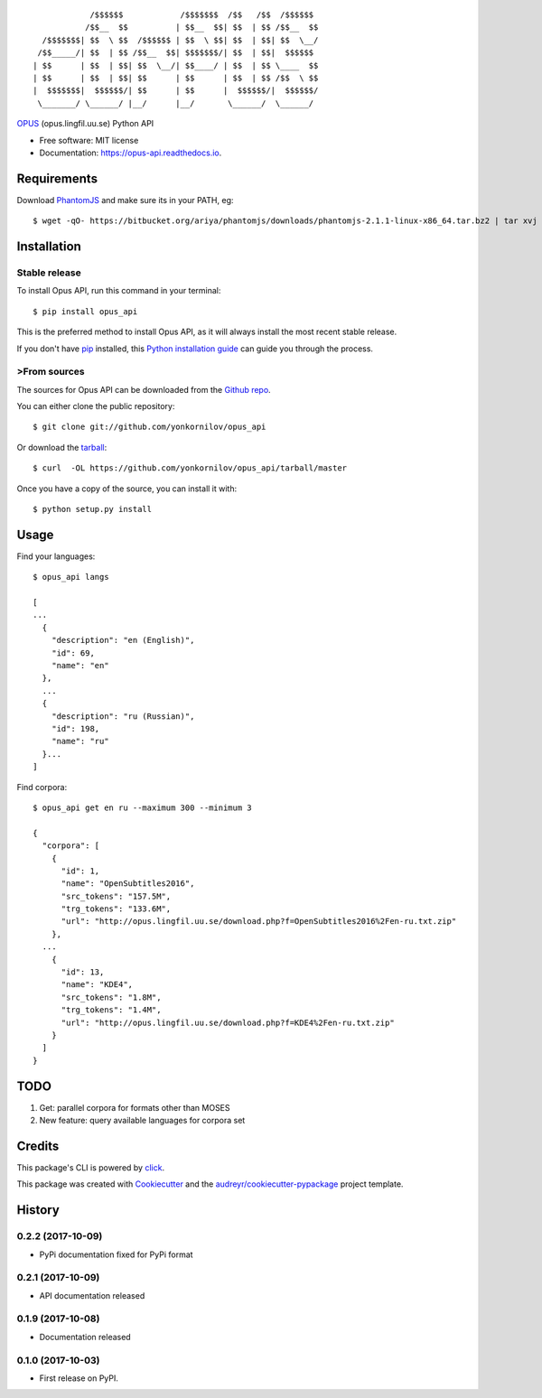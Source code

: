 ::

                /$$$$$$            /$$$$$$$  /$$   /$$  /$$$$$$
               /$$__  $$          | $$__  $$| $$  | $$ /$$__  $$
      /$$$$$$$| $$  \ $$  /$$$$$$ | $$  \ $$| $$  | $$| $$  \__/
     /$$_____/| $$  | $$ /$$__  $$| $$$$$$$/| $$  | $$|  $$$$$$
    | $$      | $$  | $$| $$  \__/| $$____/ | $$  | $$ \____  $$
    | $$      | $$  | $$| $$      | $$      | $$  | $$ /$$  \ $$
    |  $$$$$$$|  $$$$$$/| $$      | $$      |  $$$$$$/|  $$$$$$/
     \_______/ \______/ |__/      |__/       \______/  \______/

|pypi| |build| |Documentation Status| |Updates|

`OPUS <http://opus.lingfil.uu.se/>`__ (opus.lingfil.uu.se) Python API

-  Free software: MIT license
-  Documentation: https://opus-api.readthedocs.io.

Requirements
============

Download `PhantomJS`_ and make sure its in your PATH, eg:

.. _`PhantomJS`: http://phantomjs.org/download.html

::

    $ wget -qO- https://bitbucket.org/ariya/phantomjs/downloads/phantomjs-2.1.1-linux-x86_64.tar.bz2 | tar xvj -C ~/.local/bin --strip 2 phantomjs-2.1.1-linux-x86_64/bin

Installation
============

Stable release
--------------

To install Opus API, run this command in your terminal:

::

    $ pip install opus_api

This is the preferred method to install Opus API, as it will always
install the most recent stable release.

If you don't have `pip <https://pip.pypa.io>`__ installed, this `Python
installation
guide <http://docs.python-guide.org/en/latest/starting/installation/>`__
can guide you through the process.

>From sources
------------

The sources for Opus API can be downloaded from the `Github
repo <https://github.com/yonkornilov/opus_api>`__.

You can either clone the public repository:

::

    $ git clone git://github.com/yonkornilov/opus_api

Or download the
`tarball <https://github.com/yonkornilov/opus_api/tarball/master>`__:

::

    $ curl  -OL https://github.com/yonkornilov/opus_api/tarball/master

Once you have a copy of the source, you can install it with:

::

    $ python setup.py install

Usage
=====

Find your languages:

::

    $ opus_api langs

    [
    ...
      {
        "description": "en (English)", 
        "id": 69, 
        "name": "en"
      },
      ...
      {
        "description": "ru (Russian)", 
        "id": 198, 
        "name": "ru"
      }...
    ]

Find corpora:

::

    $ opus_api get en ru --maximum 300 --minimum 3

    {
      "corpora": [
        {
          "id": 1, 
          "name": "OpenSubtitles2016", 
          "src_tokens": "157.5M", 
          "trg_tokens": "133.6M", 
          "url": "http://opus.lingfil.uu.se/download.php?f=OpenSubtitles2016%2Fen-ru.txt.zip"
        },
      ...
        {
          "id": 13, 
          "name": "KDE4", 
          "src_tokens": "1.8M", 
          "trg_tokens": "1.4M", 
          "url": "http://opus.lingfil.uu.se/download.php?f=KDE4%2Fen-ru.txt.zip"
        }
      ]
    }

TODO
====

1. Get: parallel corpora for formats other than MOSES
2. New feature: query available languages for corpora set

Credits
=======

This package's CLI is powered by
`click <https://github.com/pallets/click>`__.

This package was created with
`Cookiecutter <https://github.com/audreyr/cookiecutter>`__ and the
`audreyr/cookiecutter-pypackage <https://github.com/audreyr/cookiecutter-pypackage>`__
project template.

.. |pypi| image:: https://img.shields.io/pypi/v/opus-api.svg
   :target: https://pypi.python.org/pypi/opus-api

.. |build| image:: https://img.shields.io/travis/yonkornilov/opus-api.svg
   :target: https://travis-ci.org/yonkornilov/opus-api

.. |Documentation Status| image:: https://readthedocs.org/projects/opus-api/badge/
   :target: http://opus-api.readthedocs.io/en/latest/?badge=latest

.. |Updates| image:: https://pyup.io/repos/github/yonkornilov/opus-api/shield.svg
   :target: https://pyup.io/repos/github/yonkornilov/opus-api/


History
=======

0.2.2 (2017-10-09)
------------------

* PyPi documentation fixed for PyPi format

0.2.1 (2017-10-09)
------------------

* API documentation released

0.1.9 (2017-10-08)
------------------

* Documentation released

0.1.0 (2017-10-03)
------------------

* First release on PyPI.



